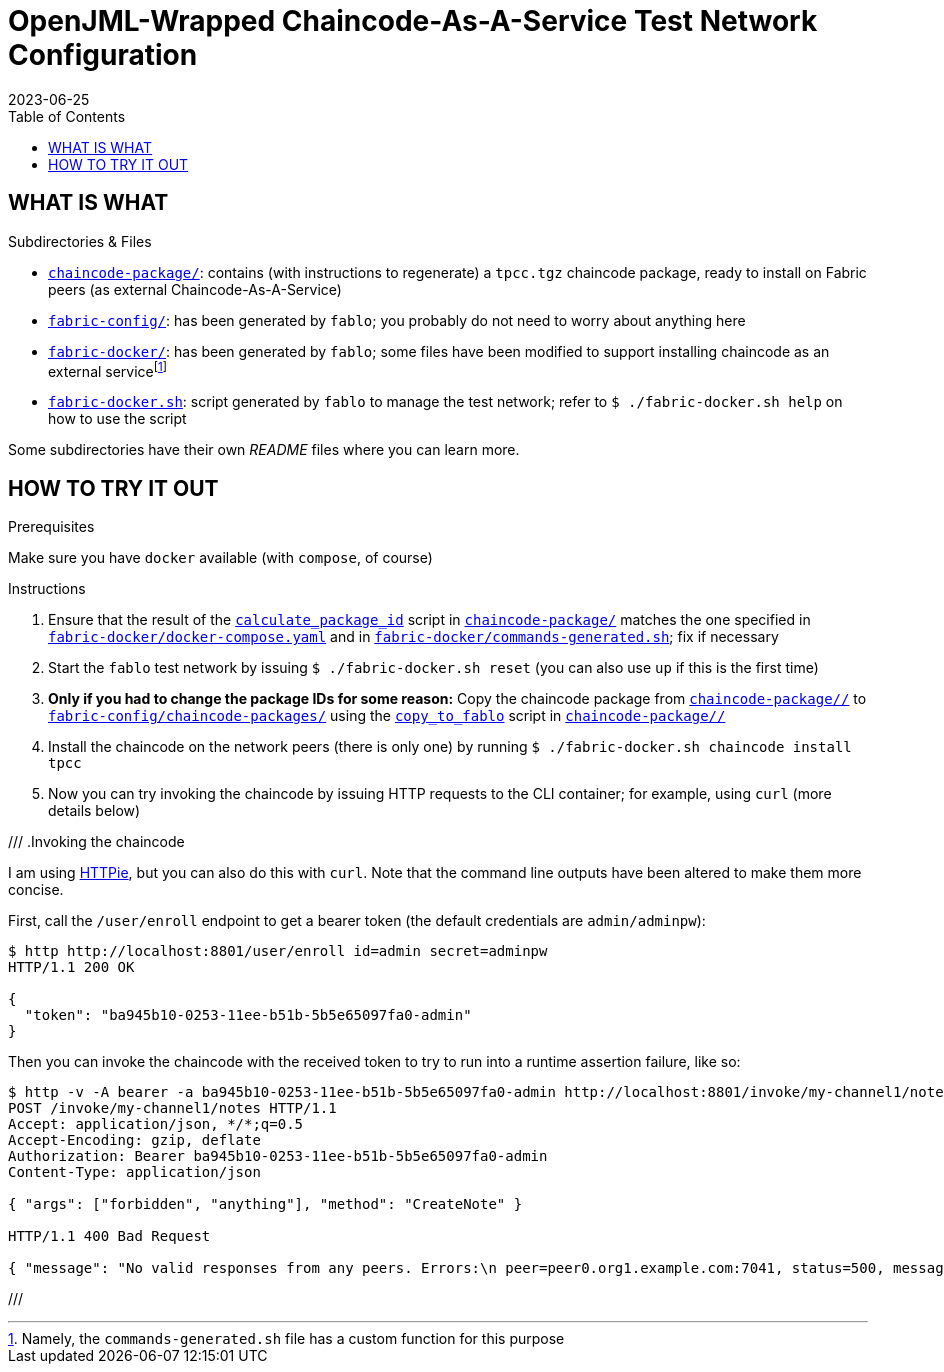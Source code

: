 = OpenJML-Wrapped Chaincode-As-A-Service Test Network Configuration
2023-06-25
:toc:
ifdef::env-github[]
:tip-caption: :bulb:
:note-caption: :information_source:
:important-caption: :heavy_exclamation_mark:
:caution-caption: :fire:
:warning-caption: :warning:
endif::[]
:cc-pkg-dir: chaincode-package/
:cc-name: tpcc

== WHAT IS WHAT

.Subdirectories & Files
* link:{cc-pkg-dir}/[`chaincode-package/`]: contains (with instructions to regenerate) a `{cc-name}.tgz` chaincode package, ready to install on Fabric peers (as external Chaincode-As-A-Service)
* link:fabric-config/[`fabric-config/`]: has been generated by `fablo`; you probably do not need to worry about anything here
* link:fabric-docker/[`fabric-docker/`]: has been generated by `fablo`; some files have been modified to support installing chaincode as an external servicefootnote:[Namely, the `commands-generated.sh` file has a custom function for this purpose]
* link:fabric-docker.sh[`fabric-docker.sh`]: script generated by `fablo` to manage the test network; refer to `$ ./fabric-docker.sh help` on how to use the script

Some subdirectories have their own _README_ files where you can learn more.


== HOW TO TRY IT OUT

.Prerequisites
Make sure you have `docker` available (with `compose`, of course)

.Instructions
. Ensure that the result of the link:{cc-pkg-dir}/scripts/calculate_package_id[`calculate_package_id`] script in link:{cc-pkg-dir}/[`chaincode-package/`] matches the one specified in link:fabric-docker/docker-compose.yaml[`fabric-docker/docker-compose.yaml`] and in link:fabric-docker/commands-generated.sh[`fabric-docker/commands-generated.sh`]; fix if necessary
. Start the `fablo` test network by issuing `$ ./fabric-docker.sh reset` (you can also use `up` if this is the first time)
. *Only if you had to change the package IDs for some reason:* Copy the chaincode package from link:{cc-pkg-dir}/[`{cc-pkg-dir}/`] to link:fabric-config/chaincode-packages/[`fabric-config/chaincode-packages/`] using the link:{cc-pkg-dir}/scripts/copy_to_fablo[`copy_to_fablo`] script in link:{cc-pkg-dir}/[`{cc-pkg-dir}/`]
. Install the chaincode on the network peers (there is only one) by running `$ ./fabric-docker.sh chaincode install {cc-name}`
. Now you can try invoking the chaincode by issuing HTTP requests to the CLI container; for example, using `curl` (more details below)

// TODO update
///
.Invoking the chaincode
====
I am using https://httpie.io/[HTTPie], but you can also do this with `curl`.
Note that the command line outputs have been altered to make them more concise.

First, call the `/user/enroll` endpoint to get a bearer token (the default credentials are `admin/adminpw`):

----
$ http http://localhost:8801/user/enroll id=admin secret=adminpw
HTTP/1.1 200 OK

{
  "token": "ba945b10-0253-11ee-b51b-5b5e65097fa0-admin"
}
----

Then you can invoke the chaincode with the received token to try to run into a runtime assertion failure, like so:

----
$ http -v -A bearer -a ba945b10-0253-11ee-b51b-5b5e65097fa0-admin http://localhost:8801/invoke/my-channel1/notes method=CreateNote args:='["forbidden", "anything"]'
POST /invoke/my-channel1/notes HTTP/1.1
Accept: application/json, */*;q=0.5
Accept-Encoding: gzip, deflate
Authorization: Bearer ba945b10-0253-11ee-b51b-5b5e65097fa0-admin
Content-Type: application/json

{ "args": ["forbidden", "anything"], "method": "CreateNote" }

HTTP/1.1 400 Bad Request

{ "message": "No valid responses from any peers. Errors:\n peer=peer0.org1.example.com:7041, status=500, message=Error during contract method execution" }
----
====
///
